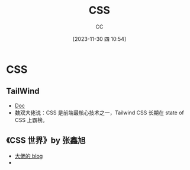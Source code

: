 :PROPERTIES:
:ID:       366DDA5D-1673-4617-9F32-31A1425536B3
:END:
#+TITLE: CSS
#+AUTHOR: CC
#+DATE: [2023-11-30 四 10:54]
#+HUGO_BASE_DIR: ../
#+HUGO_SECTION: notes

#+HUGO_TAGS: css
#+HUGO_CATEGORIES: note
#+HUGO_CUSTOM_FRONT_MATTER: :toc true

#+HUGO_DRAFT: false

* CSS

** TailWind
:PROPERTIES:
:ID:       26ED4BFC-ED61-427C-92B3-A7B7B55AE8FC
:END:

- [[https://tailwindcss.com/docs/installation][Doc]]
- 魏双大佬说：CSS 是前端最核心技术之一，Tailwind CSS 长期在 state of CSS 上霸榜。

** 《CSS 世界》by 张鑫旭
- [[https://www.zhangxinxu.com/wordpress/category/css/][大佬的 blog]]
- 
